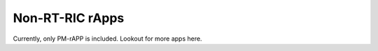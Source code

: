 .. This work is licensed under a Creative Commons Attribution 4.0 International License.
.. SPDX-License-Identifier: CC-BY-4.0

Non-RT-RIC rApps
================
Currently, only PM-rAPP is included. Lookout for more apps here.

